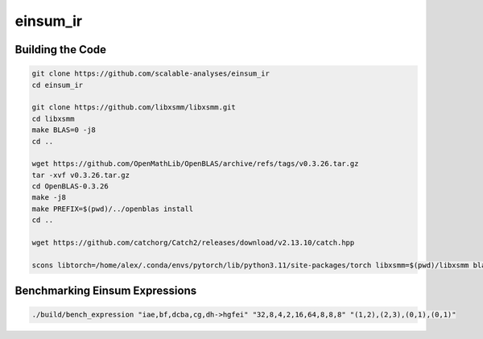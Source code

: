 einsum_ir
=========

Building the Code
-----------------
.. code-block:: bash

   git clone https://github.com/scalable-analyses/einsum_ir
   cd einsum_ir

   git clone https://github.com/libxsmm/libxsmm.git
   cd libxsmm
   make BLAS=0 -j8
   cd ..

   wget https://github.com/OpenMathLib/OpenBLAS/archive/refs/tags/v0.3.26.tar.gz
   tar -xvf v0.3.26.tar.gz
   cd OpenBLAS-0.3.26
   make -j8
   make PREFIX=$(pwd)/../openblas install
   cd ..

   wget https://github.com/catchorg/Catch2/releases/download/v2.13.10/catch.hpp

   scons libtorch=/home/alex/.conda/envs/pytorch/lib/python3.11/site-packages/torch libxsmm=$(pwd)/libxsmm blas=$(pwd)/openblas -j4

Benchmarking Einsum Expressions
-------------------------------
.. code-block:: bash

   ./build/bench_expression "iae,bf,dcba,cg,dh->hgfei" "32,8,4,2,16,64,8,8,8" "(1,2),(2,3),(0,1),(0,1)"